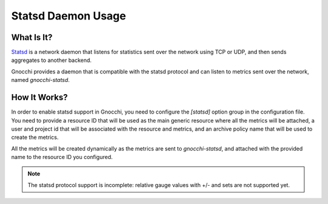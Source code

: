 ===================
Statsd Daemon Usage
===================

What Is It?
===========
`Statsd`_ is a network daemon that listens for statistics sent over the network
using TCP or UDP, and then sends aggregates to another backend.

Gnocchi provides a daemon that is compatible with the statsd protocol and can
listen to metrics sent over the network, named `gnocchi-statsd`.

.. _`Statsd`: https://github.com/etsy/statsd/

How It Works?
=============
In order to enable statsd support in Gnocchi, you need to configure the
`[statsd]` option group in the configuration file. You need to provide a
resource ID that will be used as the main generic resource where all the
metrics will be attached, a user and project id that will be associated with
the resource and metrics, and an archive policy name that will be used to
create the metrics.

All the metrics will be created dynamically as the metrics are sent to
`gnocchi-statsd`, and attached with the provided name to the resource ID you
configured.


.. note ::
   The statsd protocol support is incomplete: relative gauge values with +/-
   and sets are not supported yet.
